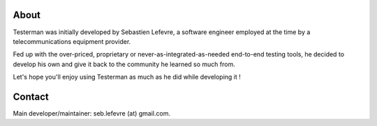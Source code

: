 About
=====

Testerman was initially developed by Sebastien Lefevre, a software
engineer employed at the time by a telecommunications equipment
provider.

Fed up with the over-priced, proprietary or
never-as-integrated-as-needed end-to-end testing tools, he decided to
develop his own and give it back to the community he learned so much
from.

Let's hope you'll enjoy using Testerman as much as he did while
developing it !

Contact
=======

Main developer/maintainer: seb.lefevre (at) gmail.com.


